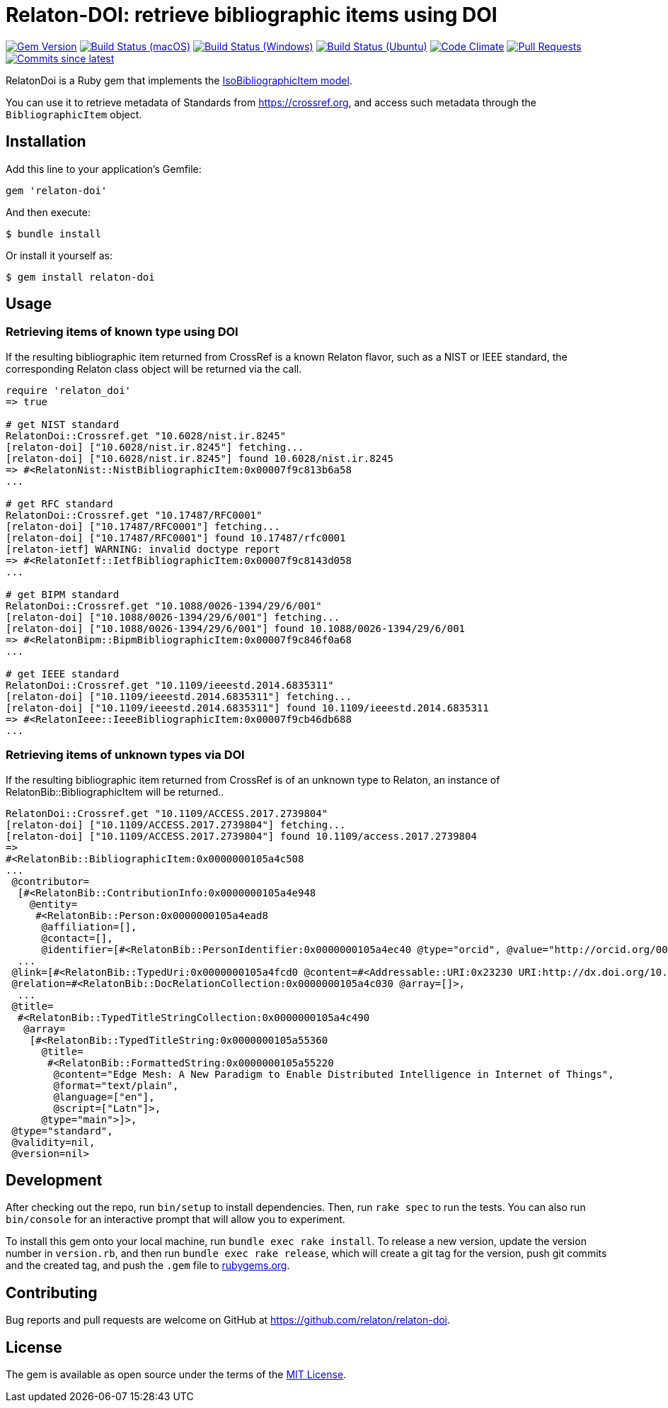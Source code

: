 = Relaton-DOI: retrieve bibliographic items using DOI

image:https://img.shields.io/gem/v/relaton-doi.svg["Gem Version", link="https://rubygems.org/gems/relaton-doi"]
image:https://github.com/relaton/relaton-doi/workflows/macos/badge.svg["Build Status (macOS)", link="https://github.com/relaton/relaton-doi/actions?workflow=macos"]
image:https://github.com/relaton/relaton-doi/workflows/windows/badge.svg["Build Status (Windows)", link="https://github.com/relaton/relaton-doi/actions?workflow=windows"]
image:https://github.com/relaton/relaton-doi/workflows/ubuntu/badge.svg["Build Status (Ubuntu)", link="https://github.com/relaton/relaton-doi/actions?workflow=ubuntu"]
image:https://codeclimate.com/github/relaton/relaton-doi/badges/gpa.svg["Code Climate", link="https://codeclimate.com/github/relaton/relaton-doi"]
image:https://img.shields.io/github/issues-pr-raw/relaton/relaton-doi.svg["Pull Requests", link="https://github.com/relaton/relaton-doi/pulls"]
image:https://img.shields.io/github/commits-since/relaton/relaton-doi/latest.svg["Commits since latest",link="https://github.com/relaton/relaton-doi/releases"]

RelatonDoi is a Ruby gem that implements the
https://github.com/metanorma/metanorma-model-iso#iso-bibliographic-item[IsoBibliographicItem model].

You can use it to retrieve metadata of Standards from https://crossref.org, and
access such metadata through the `BibliographicItem` object.

== Installation

Add this line to your application's Gemfile:

[source,ruby]
----
gem 'relaton-doi'
----

And then execute:

[source,sh]
----
$ bundle install
----

Or install it yourself as:

[source,ruby]
----
$ gem install relaton-doi
----

== Usage

=== Retrieving items of known type using DOI

If the resulting bibliographic item returned from CrossRef is a known Relaton
flavor, such as a NIST or IEEE standard, the corresponding Relaton class object
will be returned via the call.

[source,ruby]
----
require 'relaton_doi'
=> true

# get NIST standard
RelatonDoi::Crossref.get "10.6028/nist.ir.8245"
[relaton-doi] ["10.6028/nist.ir.8245"] fetching...
[relaton-doi] ["10.6028/nist.ir.8245"] found 10.6028/nist.ir.8245
=> #<RelatonNist::NistBibliographicItem:0x00007f9c813b6a58
...

# get RFC standard
RelatonDoi::Crossref.get "10.17487/RFC0001"
[relaton-doi] ["10.17487/RFC0001"] fetching...
[relaton-doi] ["10.17487/RFC0001"] found 10.17487/rfc0001
[relaton-ietf] WARNING: invalid doctype report
=> #<RelatonIetf::IetfBibliographicItem:0x00007f9c8143d058
...

# get BIPM standard
RelatonDoi::Crossref.get "10.1088/0026-1394/29/6/001"
[relaton-doi] ["10.1088/0026-1394/29/6/001"] fetching...
[relaton-doi] ["10.1088/0026-1394/29/6/001"] found 10.1088/0026-1394/29/6/001
=> #<RelatonBipm::BipmBibliographicItem:0x00007f9c846f0a68
...

# get IEEE standard
RelatonDoi::Crossref.get "10.1109/ieeestd.2014.6835311"
[relaton-doi] ["10.1109/ieeestd.2014.6835311"] fetching...
[relaton-doi] ["10.1109/ieeestd.2014.6835311"] found 10.1109/ieeestd.2014.6835311
=> #<RelatonIeee::IeeeBibliographicItem:0x00007f9cb46db688
...
----

=== Retrieving items of unknown types via DOI

If the resulting bibliographic item returned from CrossRef is of an unknown type
to Relaton, an instance of RelatonBib::BibliographicItem will be returned..

[source,ruby]
----
RelatonDoi::Crossref.get "10.1109/ACCESS.2017.2739804"
[relaton-doi] ["10.1109/ACCESS.2017.2739804"] fetching...
[relaton-doi] ["10.1109/ACCESS.2017.2739804"] found 10.1109/access.2017.2739804
=>
#<RelatonBib::BibliographicItem:0x0000000105a4c508
...
 @contributor=
  [#<RelatonBib::ContributionInfo:0x0000000105a4e948
    @entity=
     #<RelatonBib::Person:0x0000000105a4ead8
      @affiliation=[],
      @contact=[],
      @identifier=[#<RelatonBib::PersonIdentifier:0x0000000105a4ec40 @type="orcid", @value="http://orcid.org/0000-0003-4875-6950">],
  ...
 @link=[#<RelatonBib::TypedUri:0x0000000105a4fcd0 @content=#<Addressable::URI:0x23230 URI:http://dx.doi.org/10.1109/access.2017.2739804>, @type="DOI">],
 @relation=#<RelatonBib::DocRelationCollection:0x0000000105a4c030 @array=[]>,
  ...
 @title=
  #<RelatonBib::TypedTitleStringCollection:0x0000000105a4c490
   @array=
    [#<RelatonBib::TypedTitleString:0x0000000105a55360
      @title=
       #<RelatonBib::FormattedString:0x0000000105a55220
        @content="Edge Mesh: A New Paradigm to Enable Distributed Intelligence in Internet of Things",
        @format="text/plain",
        @language=["en"],
        @script=["Latn"]>,
      @type="main">]>,
 @type="standard",
 @validity=nil,
 @version=nil>
----


== Development

After checking out the repo, run `bin/setup` to install dependencies. Then, run
`rake spec` to run the tests. You can also run `bin/console` for an interactive
prompt that will allow you to experiment.

To install this gem onto your local machine, run `bundle exec rake install`. To
release a new version, update the version number in `version.rb`, and then run
`bundle exec rake release`, which will create a git tag for the version, push
git commits and the created tag, and push the `.gem` file to
https://rubygems.org[rubygems.org].

== Contributing

Bug reports and pull requests are welcome on GitHub at https://github.com/relaton/relaton-doi.

== License

The gem is available as open source under the terms of the https://opensource.org/licenses/MIT[MIT License].
